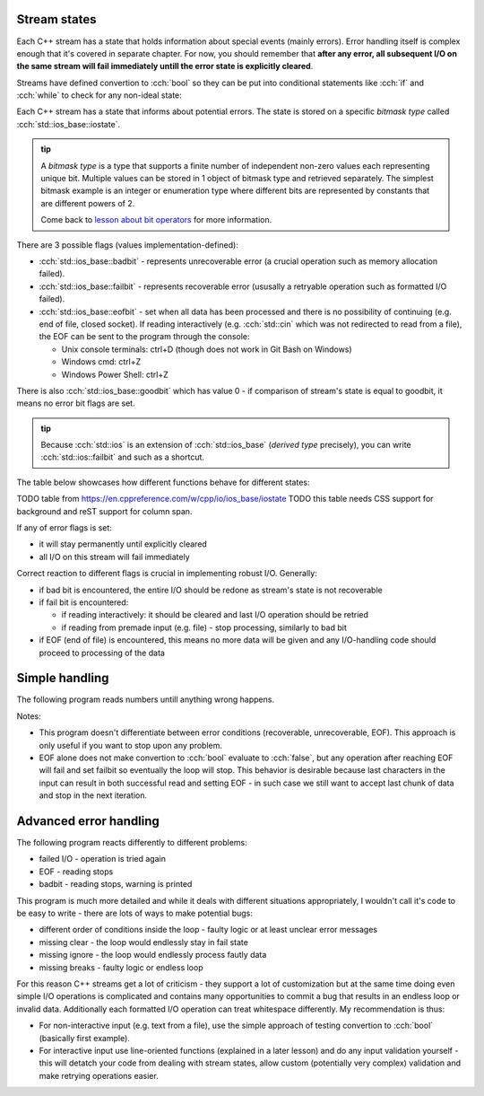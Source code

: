 .. title: 02 - states
.. slug: index
.. description: C++ streams (error) states
.. author: Xeverous

Stream states
#############

Each C++ stream has a state that holds information about special events (mainly errors). Error handling itself is complex enough that it's covered in separate chapter. For now, you should remember that **after any error, all subsequent I/O on the same stream will fail immediately untill the error state is explicitly cleared**.

Streams have defined convertion to :cch:`bool` so they can be put into conditional statements like :cch:`if` and :cch:`while` to check for any non-ideal state:

.. cch::
    :code_path: stream_operator_bool.cpp
    :color_path: stream_operator_bool.color

Each C++ stream has a state that informs about potential errors. The state is stored on a specific *bitmask type* called :cch:`std::ios_base::iostate`.

.. admonition:: tip
  :class: tip

  A *bitmask type* is a type that supports a finite number of independent non-zero values each representing unique bit. Multiple values can be stored in 1 object of bitmask type and retrieved separately. The simplest bitmask example is an integer or enumeration type where different bits are represented by constants that are different powers of 2.

  Come back to `lesson about bit operators <link://filename/pages/cpp/tutorials/beginner/02_basics/08_operators/operators.rst>`_ for more information.

There are 3 possible flags (values implementation-defined):

- :cch:`std::ios_base::badbit` - represents unrecoverable error (a crucial operation such as memory allocation failed).
- :cch:`std::ios_base::failbit` - represents recoverable error (ususally a retryable operation such as formatted I/O failed).
- :cch:`std::ios_base::eofbit` - set when all data has been processed and there is no possibility of continuing (e.g. end of file, closed socket). If reading interactively (e.g. :cch:`std::cin` which was not redirected to read from a file), the EOF can be sent to the program through the console:

  - Unix console terminals: ctrl+D (though does not work in Git Bash on Windows)
  - Windows cmd: ctrl+Z
  - Windows Power Shell: ctrl+Z

There is also :cch:`std::ios_base::goodbit` which has value 0 - if comparison of stream's state is equal to goodbit, it means no error bit flags are set.

.. admonition:: tip
  :class: tip

  Because :cch:`std::ios` is an extension of :cch:`std::ios_base` (*derived type* precisely), you can write :cch:`std::ios::failbit` and such as a shortcut.

The table below showcases how different functions behave for different states:

TODO table from https://en.cppreference.com/w/cpp/io/ios_base/iostate
TODO this table needs CSS support for background and reST support for column span.

If any of error flags is set:

- it will stay permanently until explicitly cleared
- all I/O on this stream will fail immediately

Correct reaction to different flags is crucial in implementing robust I/O. Generally:

- if bad bit is encountered, the entire I/O should be redone as stream's state is not recoverable
- if fail bit is encountered:

  - if reading interactively: it should be cleared and last I/O operation should be retried
  - if reading from premade input (e.g. file) - stop processing, similarly to bad bit

- if EOF (end of file) is encountered, this means no more data will be given and any I/O-handling code should proceed to processing of the data

Simple handling
###############

The following program reads numbers untill anything wrong happens.

.. cch::
    :code_path: stream_simple_handling.cpp
    :color_path: stream_simple_handling.color

Notes:

- This program doesn't differentiate between error conditions (recoverable, unrecoverable, EOF). This approach is only useful if you want to stop upon any problem.
- EOF alone does not make convertion to :cch:`bool` evaluate to :cch:`false`, but any operation after reaching EOF will fail and set failbit so eventually the loop will stop. This behavior is desirable because last characters in the input can result in both successful read and setting EOF - in such case we still want to accept last chunk of data and stop in the next iteration.

Advanced error handling
#######################

The following program reacts differently to different problems:

- failed I/O - operation is tried again
- EOF - reading stops
- badbit - reading stops, warning is printed

.. cch::
    :code_path: stream_advanced_handling.cpp
    :color_path: stream_advanced_handling.color

This program is much more detailed and while it deals with different situations appropriately, I wouldn't call it's code to be easy to write - there are lots of ways to make potential bugs:

- different order of conditions inside the loop - faulty logic or at least unclear error messages
- missing clear - the loop would endlessly stay in fail state
- missing ignore - the loop would endlessly process fautly data
- missing breaks - faulty logic or endless loop

For this reason C++ streams get a lot of criticism - they support a lot of customization but at the same time doing even simple I/O operations is complicated and contains many opportunities to commit a bug that results in an endless loop or invalid data. Additionally each formatted I/O operation can treat whitespace differently. My recommendation is thus:

- For non-interactive input (e.g. text from a file), use the simple approach of testing convertion to :cch:`bool` (basically first example).
- For interactive input use line-oriented functions (explained in a later lesson) and do any input validation yourself - this will detatch your code from dealing with stream states, allow custom (potentially very complex) validation and make retrying operations easier.
